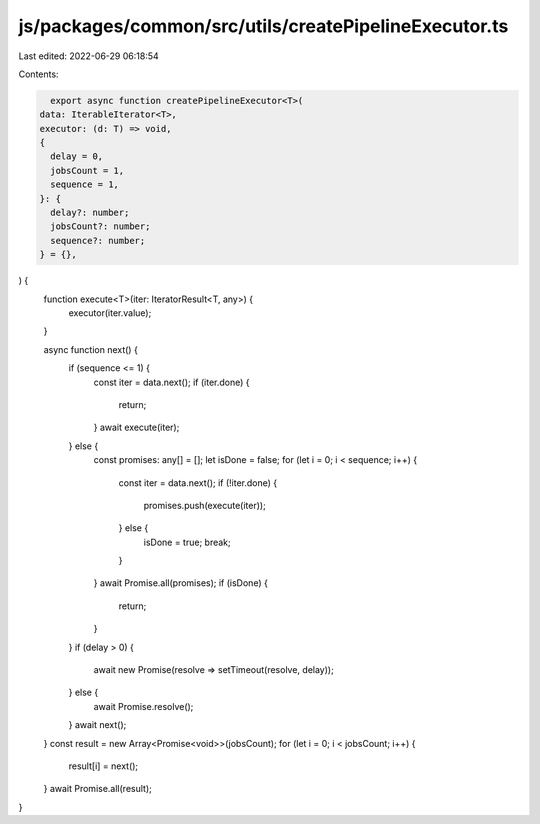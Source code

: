 js/packages/common/src/utils/createPipelineExecutor.ts
======================================================

Last edited: 2022-06-29 06:18:54

Contents:

.. code-block:: ts

    export async function createPipelineExecutor<T>(
  data: IterableIterator<T>,
  executor: (d: T) => void,
  {
    delay = 0,
    jobsCount = 1,
    sequence = 1,
  }: {
    delay?: number;
    jobsCount?: number;
    sequence?: number;
  } = {},
) {
  function execute<T>(iter: IteratorResult<T, any>) {
    executor(iter.value);
  }

  async function next() {
    if (sequence <= 1) {
      const iter = data.next();
      if (iter.done) {
        return;
      }
      await execute(iter);
    } else {
      const promises: any[] = [];
      let isDone = false;
      for (let i = 0; i < sequence; i++) {
        const iter = data.next();
        if (!iter.done) {
          promises.push(execute(iter));
        } else {
          isDone = true;
          break;
        }
      }
      await Promise.all(promises);
      if (isDone) {
        return;
      }
    }
    if (delay > 0) {
      await new Promise(resolve => setTimeout(resolve, delay));
    } else {
      await Promise.resolve();
    }
    await next();
  }
  const result = new Array<Promise<void>>(jobsCount);
  for (let i = 0; i < jobsCount; i++) {
    result[i] = next();
  }
  await Promise.all(result);
}


